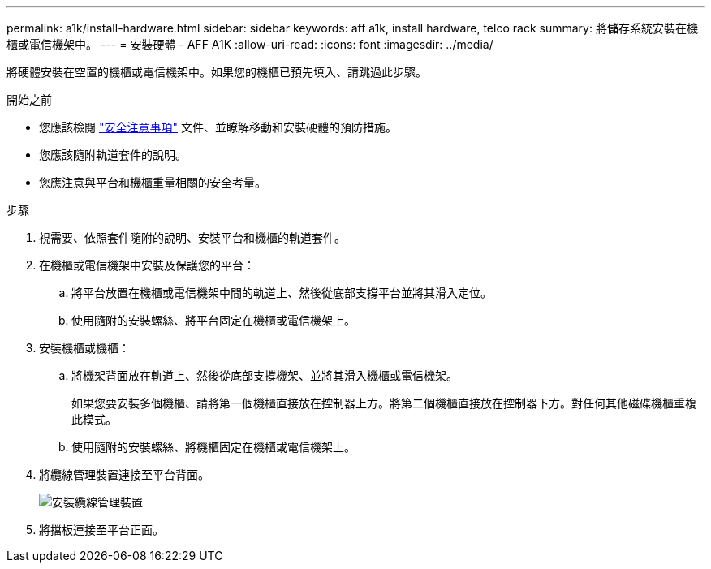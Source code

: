 ---
permalink: a1k/install-hardware.html 
sidebar: sidebar 
keywords: aff a1k, install hardware, telco rack 
summary: 將儲存系統安裝在機櫃或電信機架中。 
---
= 安裝硬體 - AFF A1K
:allow-uri-read: 
:icons: font
:imagesdir: ../media/


[role="lead"]
將硬體安裝在空置的機櫃或電信機架中。如果您的機櫃已預先填入、請跳過此步驟。

.開始之前
* 您應該檢閱 https://library.netapp.com/ecm/ecm_download_file/ECMP12475945["安全注意事項"] 文件、並瞭解移動和安裝硬體的預防措施。
* 您應該隨附軌道套件的說明。
* 您應注意與平台和機櫃重量相關的安全考量。


.步驟
. 視需要、依照套件隨附的說明、安裝平台和機櫃的軌道套件。
. 在機櫃或電信機架中安裝及保護您的平台：
+
.. 將平台放置在機櫃或電信機架中間的軌道上、然後從底部支撐平台並將其滑入定位。
.. 使用隨附的安裝螺絲、將平台固定在機櫃或電信機架上。


. 安裝機櫃或機櫃：
+
.. 將機架背面放在軌道上、然後從底部支撐機架、並將其滑入機櫃或電信機架。
+
如果您要安裝多個機櫃、請將第一個機櫃直接放在控制器上方。將第二個機櫃直接放在控制器下方。對任何其他磁碟機櫃重複此模式。

.. 使用隨附的安裝螺絲、將機櫃固定在機櫃或電信機架上。


. 將纜線管理裝置連接至平台背面。
+
image::../media/drw_affa1k_install_cable_mgmt_ieops-1697.svg[安裝纜線管理裝置]

. 將擋板連接至平台正面。

